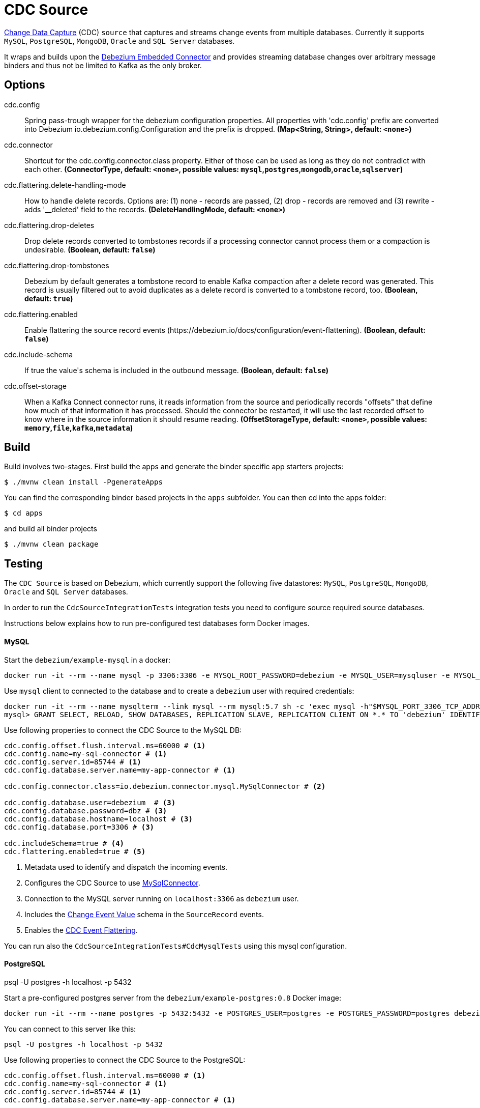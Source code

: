 //tag::ref-doc[]
= CDC Source

https://en.wikipedia.org/wiki/Change_data_capture[Change Data Capture] (CDC) `source` that captures and streams change events from multiple databases.
Currently it supports `MySQL`, `PostgreSQL`, `MongoDB`, `Oracle` and `SQL Server` databases.

It wraps and builds upon the https://debezium.io/docs/embedded/[Debezium Embedded Connector] and provides streaming database changes over arbitrary message binders and thus not be limited to Kafka as the only broker.

== Options

//tag::configuration-properties[]
$$cdc.config$$:: $$Spring pass-trough wrapper for the debezium configuration properties. All properties with 'cdc.config' prefix are converted into Debezium io.debezium.config.Configuration and the prefix is dropped.$$ *($$Map<String, String>$$, default: `$$<none>$$`)*
$$cdc.connector$$:: $$Shortcut for the cdc.config.connector.class property. Either of those can be used as long as they do not contradict with each other.$$ *($$ConnectorType$$, default: `$$<none>$$`, possible values: `mysql`,`postgres`,`mongodb`,`oracle`,`sqlserver`)*
$$cdc.flattering.delete-handling-mode$$:: $$How to handle delete records. Options are: (1) none - records are passed, (2) drop - records are removed and (3) rewrite - adds '__deleted' field to the records.$$ *($$DeleteHandlingMode$$, default: `$$<none>$$`)*
$$cdc.flattering.drop-deletes$$:: $$Drop delete records converted to tombstones records if a processing connector cannot process them or a compaction is undesirable.$$ *($$Boolean$$, default: `$$false$$`)*
$$cdc.flattering.drop-tombstones$$:: $$Debezium by default generates a tombstone record to enable Kafka compaction after a delete record was generated. This record is usually filtered out to avoid duplicates as a delete record is converted to a tombstone record, too.$$ *($$Boolean$$, default: `$$true$$`)*
$$cdc.flattering.enabled$$:: $$Enable flattering the source record events (https://debezium.io/docs/configuration/event-flattening).$$ *($$Boolean$$, default: `$$false$$`)*
$$cdc.include-schema$$:: $$If true the value's schema is included in the outbound message.$$ *($$Boolean$$, default: `$$false$$`)*
$$cdc.offset-storage$$:: $$When a Kafka Connect connector runs, it reads information from the source and periodically records "offsets" that define how much of that information it has processed. Should the connector be restarted, it will use the last recorded offset to know where in the source information it should resume reading.$$ *($$OffsetStorageType$$, default: `$$<none>$$`, possible values: `memory`,`file`,`kafka`,`metadata`)*
//end::configuration-properties[]

//end::ref-doc[]

== Build

Build involves two-stages. First build the apps and generate the binder specific app starters projects:
```
$ ./mvnw clean install -PgenerateApps
```

You can find the corresponding binder based projects in the `apps` subfolder. You can then cd into the apps folder:

```
$ cd apps
```
and build all binder projects
```
$ ./mvnw clean package
```

== Testing

The `CDC Source` is based on Debezium, which currently support the following five datastores: `MySQL`, `PostgreSQL`, `MongoDB`, `Oracle` and `SQL Server` databases.

In order to run the `CdcSourceIntegrationTests` integration tests you need to configure source required source databases.

Instructions below explains how to run pre-configured test databases form Docker images.

==== MySQL

Start the `debezium/example-mysql` in a docker:
[source, bash]
----
docker run -it --rm --name mysql -p 3306:3306 -e MYSQL_ROOT_PASSWORD=debezium -e MYSQL_USER=mysqluser -e MYSQL_PASSWORD=mysqlpw debezium/example-mysql:0.8
----

Use `mysql` client to connected to the database and to create a `debezium` user with required credentials:
[source, bash]
----
docker run -it --rm --name mysqlterm --link mysql --rm mysql:5.7 sh -c 'exec mysql -h"$MYSQL_PORT_3306_TCP_ADDR" -P"$MYSQL_PORT_3306_TCP_PORT" -uroot -p"$MYSQL_ENV_MYSQL_ROOT_PASSWORD"'
mysql> GRANT SELECT, RELOAD, SHOW DATABASES, REPLICATION SLAVE, REPLICATION CLIENT ON *.* TO 'debezium' IDENTIFIED BY 'dbz';
----

Use following properties to connect the CDC Source to the MySQL DB:

[source]
----
cdc.config.offset.flush.interval.ms=60000 # <1>
cdc.config.name=my-sql-connector # <1>
cdc.config.server.id=85744 # <1>
cdc.config.database.server.name=my-app-connector # <1>

cdc.config.connector.class=io.debezium.connector.mysql.MySqlConnector # <2>

cdc.config.database.user=debezium  # <3>
cdc.config.database.password=dbz # <3>
cdc.config.database.hostname=localhost # <3>
cdc.config.database.port=3306 # <3>

cdc.includeSchema=true # <4>
cdc.flattering.enabled=true # <5>
----

<1> Metadata used to identify and dispatch the incoming events.
<2> Configures the CDC Source to use https://debezium.io/docs/connectors/mysql/[MySqlConnector].
<3> Connection to the MySQL server running on `localhost:3306` as `debezium` user.
<4> Includes the https://debezium.io/docs/connectors/mysql/#change-events-value[Change Event Value] schema in the `SourceRecord` events.
<5> Enables the https://debezium.io/docs/configuration/event-flattening/[CDC Event Flattering].

You can run also the `CdcSourceIntegrationTests#CdcMysqlTests` using this mysql configuration.

==== PostgreSQL

psql -U postgres -h localhost -p 5432


Start a pre-configured postgres server from the `debezium/example-postgres:0.8` Docker image:
[source, bash]
----
docker run -it --rm --name postgres -p 5432:5432 -e POSTGRES_USER=postgres -e POSTGRES_PASSWORD=postgres debezium/example-postgres:0.8
----

You can connect to this server like this:
[source, bash]
----
psql -U postgres -h localhost -p 5432
----

Use following properties to connect the CDC Source to the PostgreSQL:

[source]
----
cdc.config.offset.flush.interval.ms=60000 # <1>
cdc.config.name=my-sql-connector # <1>
cdc.config.server.id=85744 # <1>
cdc.config.database.server.name=my-app-connector # <1>

cdc.config.connector.class=io.debezium.connector.postgresql.PostgresConnector # <2>

cdc.config.database.user=postgres  # <3>
cdc.config.database.password=postgres # <3>
cdc.config.database..dbname=postgres # <3>
cdc.config.database.hostname=localhost # <3>
cdc.config.database.port=5432 # <3>

cdc.includeSchema=true # <4>
cdc.flattering.enabled=true # <5>
----

<1> Metadata used to identify and dispatch the incoming events.
<2> Configures the CDC Source to use https://debezium.io/docs/connectors/postgresql/[PostgresConnector].
<3> Connection to the PostgreSQL server running on `localhost:5432` as `postgres` user.
<4> Includes the https://debezium.io/docs/connectors/mysql/#change-events-value[Change Event Value] schema in the `SourceRecord` events.
<5> Enables the https://debezium.io/docs/configuration/event-flattening/[CDC Event Flattering].

You can run also the `CdcSourceIntegrationTests#CdcPostgresTests` using this mysql configuration.

==== MongoDB

TODO

==== Oracle (incubator)

TODO

==== SQL Server (incubator)

TODO

== Examples

```
java -jar cdc-source.jar ... use the properties TODO
```

And here is a example pipeline that uses cdc:

```
cdc-stream= TODO
```
